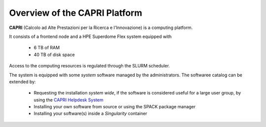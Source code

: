 Overview of the CAPRI Platform
==============================

.. _overview

**CAPRI** (Calcolo ad Alte Prestazioni per la Ricerca e l'Innovazione) is a computing platform.

It consists of a frontend node and a HPE Superdome Flex system equipped with

  * 6 TB of RAM
  * 40 TB of disk space

Access to the computing resources is regulated through the SLURM scheduler.

The system is equipped with some *system* software managed by the administrators. The softwaree 
catalog can be extended by:

  * Requesting the installation *system wide*, if the software is considered useful for a large
    user group, by using the `CAPRI Helpdesk System <https://capri.dei.unipd.it/helpdesk/>`_ 
  * Installing your own software from source or using the SPACK package manager
  * Installing your software(s) inside a *Singularity* container

